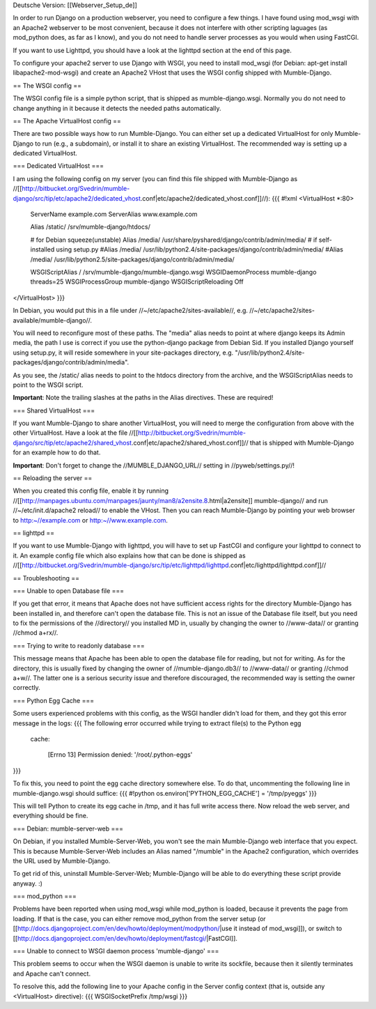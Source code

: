 Deutsche Version: [[Webserver_Setup_de]]


In order to run Django on a production webserver, you need to configure a few things. I have found using mod_wsgi with an Apache2 webserver to be most convenient, because it does not interfere with other scripting laguages (as mod_python does, as far as I know), and you do not need to handle server processes as you would when using FastCGI.

If you want to use Lighttpd, you should have a look at the lighttpd section at the end of this page.

To configure your apache2 server to use Django with WSGI, you need to install mod_wsgi (for Debian: apt-get install libapache2-mod-wsgi) and create an Apache2 VHost that uses the WSGI config shipped with Mumble-Django.

== The WSGI config ==

The WSGI config file is a simple python script, that is shipped as mumble-django.wsgi. Normally you do not need to change anything in it because it detects the needed paths automatically.

== The Apache VirtualHost config ==

There are two possible ways how to run Mumble-Django. You can either set up a dedicated VirtualHost for only Mumble-Django to run (e.g., a subdomain), or install it to share an existing VirtualHost. The recommended way is setting up a dedicated VirtualHost.

=== Dedicated VirtualHost ===

I am using the following config on my server (you can find this file shipped with Mumble-Django as //[[http://bitbucket.org/Svedrin/mumble-django/src/tip/etc/apache2/dedicated_vhost.conf|etc/apache2/dedicated_vhost.conf]]//):
{{{
#!xml
<VirtualHost *:80>
	ServerName		example.com
	ServerAlias		www.example.com
	
	Alias			/static/	/srv/mumble-django/htdocs/
	
	# for Debian squeeze(unstable)
	Alias			/media/		/usr/share/pyshared/django/contrib/admin/media/
	# if self-installed using setup.py
	#Alias			/media/		/usr/lib/python2.4/site-packages/django/contrib/admin/media/
	#Alias			/media/		/usr/lib/python2.5/site-packages/django/contrib/admin/media/
	
	WSGIScriptAlias		/		/srv/mumble-django/mumble-django.wsgi
	WSGIDaemonProcess	mumble-django threads=25
	WSGIProcessGroup	mumble-django
	WSGIScriptReloading	Off
</VirtualHost>
}}}

In Debian, you would put this in a file under //~/etc/apache2/sites-available//, e.g. //~/etc/apache2/sites-available/mumble-django//.

You will need to reconfigure most of these paths. The "media" alias needs to point at where django keeps its Admin media, the path I use is correct if you use the python-django package from Debian Sid. If you installed Django yourself using setup.py, it will reside somewhere in your site-packages directory, e.g. "/usr/lib/python2.4/site-packages/django/contrib/admin/media".

As you see, the /static/ alias needs to point to the htdocs directory from the archive, and the WSGIScriptAlias needs to point to the WSGI script.

**Important**: Note the trailing slashes at the paths in the Alias directives. These are required!

=== Shared VirtualHost ===

If you want Mumble-Django to share another VirtualHost, you will need to merge the configuration from above with the other VirtualHost. Have a look at the file //[[http://bitbucket.org/Svedrin/mumble-django/src/tip/etc/apache2/shared_vhost.conf|etc/apache2/shared_vhost.conf]]// that is shipped with Mumble-Django for an example how to do that.

**Important**: Don't forget to change the //MUMBLE_DJANGO_URL// setting in //pyweb/settings.py//!

== Reloading the server ==

When you created this config file, enable it by running //[[http://manpages.ubuntu.com/manpages/jaunty/man8/a2ensite.8.html|a2ensite]] mumble-django// and run //~/etc/init.d/apache2 reload// to enable the VHost. Then you can reach Mumble-Django by pointing your web browser to http:~//example.com or http:~//www.example.com.

== lighttpd ==

If you want to use Mumble-Django with lighttpd, you will have to set up FastCGI and configure your lighttpd to connect to it. An example config file which also explains how that can be done is shipped as //[[http://bitbucket.org/Svedrin/mumble-django/src/tip/etc/lighttpd/lighttpd.conf|etc/lighttpd/lighttpd.conf]]//

== Troubleshooting ==

=== Unable to open Database file ===

If you get that error, it means that Apache does not have sufficient access rights for the directory Mumble-Django has been installed in, and therefore can't open the database file. This is not an issue of the Database file itself, but you need to fix the permissions of the //directory// you installed MD in, usually by changing the owner to //www-data// or granting //chmod a+rx//.

=== Trying to write to readonly database ===

This message means that Apache has been able to open the database file for reading, but not for writing. As for the directory, this is usually fixed by changing the owner of //mumble-django.db3// to //www-data// or granting //chmod a+w//. The latter one is a serious security issue and therefore discouraged, the recommended way is setting the owner correctly.

=== Python Egg Cache ===

Some users experienced problems with this config, as the WSGI handler didn't load for them, and they got this error message in the logs:
{{{
The following error occurred while trying to extract file(s) to the Python egg
 cache:

   [Errno 13] Permission denied: '/root/.python-eggs'
}}}

To fix this, you need to point the egg cache directory somewhere else. To do that, uncommenting the following line in mumble-django.wsgi should suffice:
{{{
#!python
os.environ['PYTHON_EGG_CACHE'] = '/tmp/pyeggs'
}}}

This will tell Python to create its egg cache in /tmp, and it has full write access there. Now reload the web server, and everything should be fine.

=== Debian: mumble-server-web ===

On Debian, if you installed Mumble-Server-Web, you won't see the main Mumble-Django web interface that you expect. This is because Mumble-Server-Web includes an Alias named "/mumble" in the Apache2 configuration, which overrides the URL used by Mumble-Django.

To get rid of this, uninstall Mumble-Server-Web; Mumble-Django will be able to do everything these script provide anyway. :)

=== mod_python ===

Problems have been reported when using mod_wsgi while mod_python is loaded, because it prevents the page from loading. If that is the case, you can either remove mod_python from the server setup (or [[http://docs.djangoproject.com/en/dev/howto/deployment/modpython/|use it instead of mod_wsgi]]), or switch to [[http://docs.djangoproject.com/en/dev/howto/deployment/fastcgi/|FastCGI]].

=== Unable to connect to WSGI daemon process 'mumble-django' ===

This problem seems to occur when the WSGI daemon is unable to write its sockfile, because then it silently terminates and Apache can't connect.

To resolve this, add the following line to your Apache config in the Server config context (that is, outside any <VirtualHost> directive):
{{{
WSGISocketPrefix /tmp/wsgi
}}}

